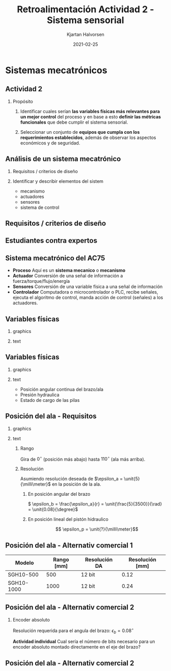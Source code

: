 #+OPTIONS: toc:nil
# #+LaTeX_CLASS: koma-article 

#+LATEX_CLASS: beamer
#+LATEX_CLASS_OPTIONS: [presentation,aspectratio=169]
#+OPTIONS: H:2

#+LaTex_HEADER: \usepackage{khpreamble}
#+LaTex_HEADER: \usepackage{amssymb}
#+LaTex_HEADER: \usepgfplotslibrary{groupplots}

#+LaTex_HEADER: \newcommand*{\shift}{\operatorname{q}}

#+title: Retroalimentación Actividad 2 - Sistema sensorial
#+author: Kjartan Halvorsen
#+date: 2021-02-25

* What do I want the students to understand?			   :noexport:

* Sistemas mecatrónicos

** Actividad 2

*** Propósito
    1. Identificar cuales serían *las variables físicas más relevantes para un mejor control* del proceso y en base a esto *definir las métricas funcionales* que debe cumplir el sistema sensorial.

    2. Seleccionar un conjunto de *equipos que cumpla con los requerimientos establecidos*, además de observar los aspectos económicos y de seguridad.

** Análisis de un sistema mecatrónico

*** Requisitos / criterios de diseño

*** Identificar y describir elementos del sistem

    - mecanismo
    - actuadores
    - sensores
    - sistema de control

*** notes                                                          :noexport:
    en la actividad que he planeado para hoy les pido analizar un sistema mecatronico. quiero que buscan requisitos (que tambien se puede llamar criterios de diseño). y que indifican y describen los elemtos importantes del sistema. 
    
** Requisitos / criterios de diseño

    #+begin_export latex
    \begin{center}
   \includegraphics[height=0.6\textheight]{../../figures/design-process-fig1.png}\\
   {\footnotesize  S.F. Love (1969) Modern design methods for electronics,  IEEE tr systems science and cybernetics}
   \end{center}
   #+end_export
   
*** notes                                                          :noexport:
    algo sobre los requisitos. como ingenieros nos gustan los problemos interesantes. y los problemas interesantes son los que tienen un multitud de soluciones posibles. donde tenemos que buscar la mejor solución, la solución optima. pero como definimos "que es mejor" o que es "optimal"? para eso necesitamos requesitos o criterios de diseño.

    esta gráfica es de una publicación algo viejo, aunque tiene el título modern design methods. es circular para enseñar que el proceso de diseño es iterativo. empieca con un análisis de las necesidades que resulta en un formulación del problema (función, rendimiento, delimitaciones, etc). basade en eso se define los criterios de diseño, que van a ser indispensables más allá en el proceso. ya viene la parte dónde buscamos diferentes soluciones alternativas. no solo una. se filtra las alternativas primero por factibilidad, usando los criterios. con las alternativas que se quedan, se busca optimar cada una (para que cumple lo mejor posible con los criterios), antes de seleccionar una solucion para implementar.
    muchas veces se necesia rediseño, y el circulo sique.

    esto para que entienden la importancia de tener un conjunto de requistos formulados en el trabajo de diseño. 
    

** Estudiantes contra expertos
   #+begin_center
   \includegraphics[width=0.5\linewidth]{../../figures/playground-design-student-experts.png}
   \includegraphics[width=0.3\linewidth]{../../figures/design-process-fig1.png}
   #+end_center
   #+begin_export latex
   \footnotesize Fig 3 de Atman et al. Engineering design processes: A comparison of students and expert practitioners. Journal of engineering education, 2007.
   #+end_export


** Sistema mecatrónico del AC75

   #+begin_center
   \includegraphics[width=.76\textwidth]{../../figures/ac75-control-block-details}
   #+end_center

   - *Proceso* Aquí es un *sistema mecanico* o *mecanismo*
   - *Actuador* Conversión de una señal de información a fuerza/torque/flujo/energía
   - *Sensores*  Conversión de una variable física a una señal de información
   - *Controlador* Computadora o microcontrolador o PLC, recibe señales, ejecuta el algoritmo de control, manda acción de control (señales) a los actuadores.

     
** Variables físicas

*** graphics
    :properties:
    :beamer_col: 0.5
    :end:

   \begin{center}
   \includegraphics[height=0.8\textheight]{../../figures/ac75-class-foil.png}
   \end{center}

   #+begin_export latex
   {\footnotesize from the ac75 class rule}
   #+end_export
*** text
    :properties:
    :beamer_col: 0.5
    :end:

   \begin{center}
   \includegraphics[width=0.8\textwidth]{../../figures/parameters-not-variables}
   \end{center}
     
** Variables físicas
*** graphics
    :properties:
    :beamer_col: 0.5
    :end:

   \begin{center}
   \includegraphics[height=0.8\textheight]{../../figures/ac75-class-foil.png}
   \end{center}

   #+begin_export latex
   {\footnotesize from the ac75 class rule}
   #+end_export
*** text
    :properties:
    :beamer_col: 0.5
    :end:

   - Posición angular continua del brazo/ala
   - Presión hydraulica
   - Estado de cargo de las pilas


** Posición del ala - Requisitos
*** graphics
    :properties:
    :beamer_col: 0.5
    :end:

   \begin{center}
   \includegraphics[height=0.6\textheight]{../../figures/ac75-class-foil.png}\\[-4mm]
   \includegraphics[height=0.3\textheight]{../../figures/ac75-rule-detail.png}
   \end{center}

*** text
    :properties:
    :beamer_col: 0.5
    :end:

**** Rango
    Gira de $0^\circ$ (posición más abajo) hasta $110^\circ$ (ala más arriba).

**** Resolución
    Asumiendo resolución deseada de $\epsilon_a = \unit{5}{\milli\meter}$ en la posición de la ala.

***** En posición angular del brazo
    \( \epsilon_b = \frac{\epsilon_a}{r} = \unit{\frac{5}{3500}}{\rad} = \unit{0.08}{\degree}\)
***** En posición lineal del pistón hidraulico
    \[ \epsilon_p = \unit{?}{\milli\meter}\]
    
*** Notes                                                          :noexport:

#+BEGIN_SRC python :session  :results output 
  import numpy as np  
  eps_a = 5e-3
  r = 3.5
  da = 0.246
  db = 0.377
  rp = np.sqrt(da**2 + db**2)
  eps_b = eps_a/r
  eps_p = eps_b*rp

  rang = 110*np.pi/180
  strokelength = 2*rp*np.cos(np.pi/2 - rang/2)

  print("Radius rp = %0.2f mm" %(rp*1000))
  print("Resolucion eps_b = %0.2f rad = %0.2f grados" %(eps_b, eps_b*180/np.pi))
  print("Resolucion eps_p = %0.2f mm" %(eps_b*rp*1000))
  print("Strokelength = %0.2f mm" %(strokelength*1000))


  #+END_SRC

#+RESULTS:
: Radius rp = 450.16 mm
: Resolucion eps_b = 0.00 rad = 0.08 grados
: Resolucion eps_p = 0.64 mm
: Strokelength = 737.50 mm

** Posición del ala - Alternativ comercial 1
    #+begin_export latex
    \begin{center}
    \includegraphics[width=0.3\linewidth]{../../figures/PosSensor.png}\\
    {\footnotesize Fuente: SIKO GmbH}
    \end{center}
    #+end_export

    | Modelo     | Rango [mm] | Resolución DA | Resolución [mm] |
    |------------+------------+--------+----------|
    | SGH10-500  |        500 | 12 bit |     0.12 |
    | SGH10-1000 |       1000 | 12 bit |     0.24 |


*** Notes                                                          :noexport:

#+BEGIN_SRC python :session  :results output 
  import numpy as np  
  rang = 1000.0 #mm
  res = rang/(2**12)
  print("Resolucion = %0.2f mm" %(res))


  #+END_SRC

#+RESULTS:
: Resolucion = 0.24 mm



** Posición del ala - Alternativ comercial 2

*** Encoder absoluto
   #+begin_export latex
   \begin{center}
   \includegraphics[width=0.35\textwidth]{../../figures/encoder-disc-absolute}\\
   Encoder de cuatro bits.
   \end{center}
   #+end_export

   Resolución requerida para el angula del brazo: \(\epsilon_b = 0.08^\circ\)

   
   *Actividad individual* Cual sería el número de bits necesario para un encoder absoluto montado directamente en el eje del brazo?


*** Notes                                                          :noexport:

  #+BEGIN_SRC python :session  :results output 
    import numpy as np  
    eps_b = 0.08 #grados
    #360/2^x = 0.08
    # 2^x = 360/0.08
    # x = log2(360/0.08)
    res = np.log2(360/eps_b)
    print("Resolucion in bits = %0.2f " %(res))


  #+END_SRC

#+RESULTS:
: Resolucion in bits = 12.14

** Posición del ala - Alternativ comercial 2
    #+begin_export latex
    \begin{center}
    \includegraphics[width=0.99\linewidth]{../../figures/dynapar-absolute-encoder.png}\\
    {\footnotesize Fuente: Dynapar.com}
    \end{center}
    #+end_export



